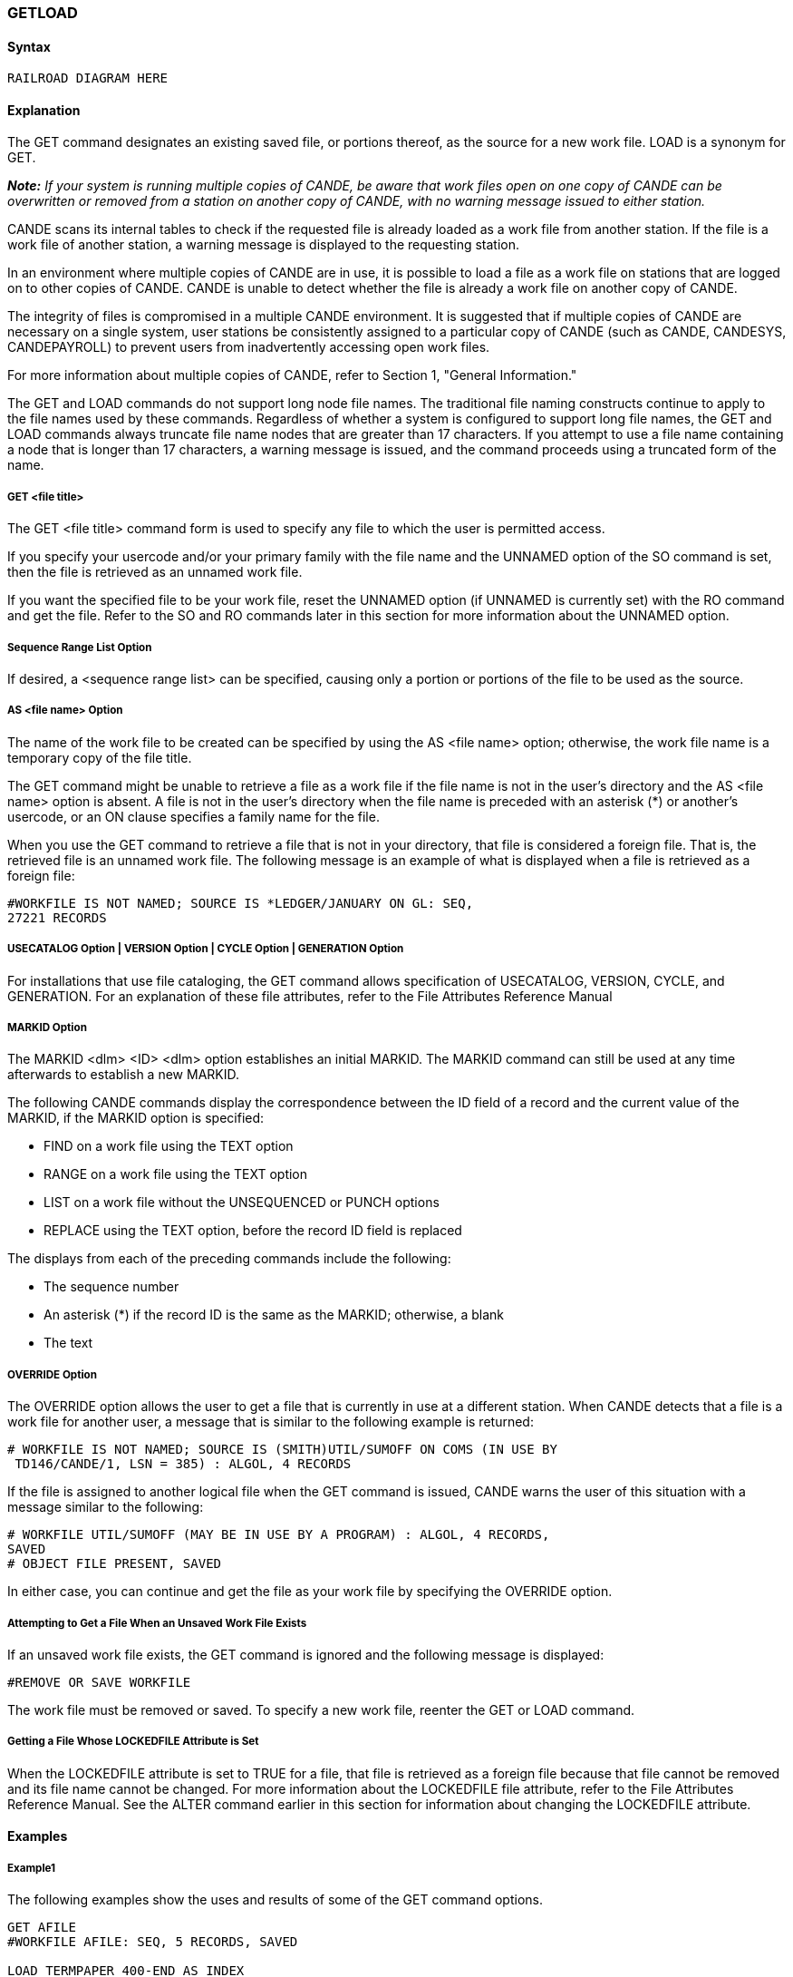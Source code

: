 [[CANDE_COMMANDS_GETLOAD]]
=== anchor:CANDE_COMMANDS_GETLOAD[]GETLOAD

[[CANDE_COMMANDS_GETLOAD_SYNTAX]]
==== Syntax
----
RAILROAD DIAGRAM HERE
----

[[CANDE_COMMANDS_GETLOAD_EXPLANATION]]
==== Explanation
The GET command designates an existing saved file, or portions thereof, as the source
for a new work file. LOAD is a synonym for GET.

*_Note:_* _If your system is running multiple copies of CANDE, be aware that work
files open on one copy of CANDE can be overwritten or removed from a station on
another copy of CANDE, with no warning message issued to either station._

CANDE scans its internal tables to check if the requested file is already loaded as a
work file from another station. If the file is a work file of another station, a warning
message is displayed to the requesting station.

In an environment where multiple copies of CANDE are in use, it is possible to load a
file as a work file on stations that are logged on to other copies of CANDE. CANDE is
unable to detect whether the file is already a work file on another copy of CANDE.

The integrity of files is compromised in a multiple CANDE environment. It is suggested
that if multiple copies of CANDE are necessary on a single system, user stations be
consistently assigned to a particular copy of CANDE (such as CANDE, CANDESYS,
CANDEPAYROLL) to prevent users from inadvertently accessing open work files.

For more information about multiple copies of CANDE, refer to Section 1, "General
Information."

The GET and LOAD commands do not support long node file names. The traditional file
naming constructs continue to apply to the file names used by these commands.
Regardless of whether a system is configured to support long file names, the GET and
LOAD commands always truncate file name nodes that are greater than 17 characters.
If you attempt to use a file name containing a node that is longer than 17 characters, a
warning message is issued, and the command proceeds using a truncated form of the
name.

[[CANDE_COMMANDS_GETLOAD_EXPLANATION_GETFILETITLE]]
===== GET <file title>
The GET <file title> command form is used to specify any file to which the user is
permitted access.

If you specify your usercode and/or your primary family with the file name and the
UNNAMED option of the SO command is set, then the file is retrieved as an unnamed
work file.

If you want the specified file to be your work file, reset the UNNAMED option (if
UNNAMED is currently set) with the RO command and get the file. Refer to the SO
and RO commands later in this section for more information about the UNNAMED
option.

[[CANDE_COMMANDS_GETLOAD_EXPLANATION_SEQUENCERANGELISTOPTION]]
===== Sequence Range List Option
If desired, a <sequence range list> can be specified, causing only a portion or portions
of the file to be used as the source.

[[CANDE_COMMANDS_GETLOAD_EXPLANATION_ASFILENAMEOPTION]]
===== AS <file name> Option
The name of the work file to be created can be specified by using the AS <file name>
option; otherwise, the work file name is a temporary copy of the file title.

The GET command might be unable to retrieve a file as a work file if the file name is
not in the user’s directory and the AS <file name> option is absent. A file is not in the
user’s directory when the file name is preceded with an asterisk (*) or another’s
usercode, or an ON clause specifies a family name for the file.

When you use the GET command to retrieve a file that is not in your directory, that file
is considered a foreign file. That is, the retrieved file is an unnamed work file. The
following message is an example of what is displayed when a file is retrieved as a
foreign file:

----
#WORKFILE IS NOT NAMED; SOURCE IS *LEDGER/JANUARY ON GL: SEQ,
27221 RECORDS
----

[[CANDE_COMMANDS_GETLOAD_EXPLANATION_USECATALOGOPTIONVERSIONOPTIONCYCLEOPTIONGENERATIONOPTION]]
===== USECATALOG Option | VERSION Option | CYCLE Option | GENERATION Option
For installations that use file cataloging, the GET command allows specification of
USECATALOG, VERSION, CYCLE, and GENERATION. For an explanation of these file
attributes, refer to the File Attributes Reference Manual

[[CANDE_COMMANDS_GETLOAD_EXPLANATION_MARKIDOPTION]]
===== MARKID Option
The MARKID <dlm> <ID> <dlm> option establishes an initial MARKID. The MARKID
command can still be used at any time afterwards to establish a new MARKID.

The following CANDE commands display the correspondence between the ID field of
a record and the current value of the MARKID, if the MARKID option is specified:

* FIND on a work file using the TEXT option
* RANGE on a work file using the TEXT option
* LIST on a work file without the UNSEQUENCED or PUNCH options
* REPLACE using the TEXT option, before the record ID field is replaced

The displays from each of the preceding commands include the following:

* The sequence number
* An asterisk (*) if the record ID is the same as the MARKID; otherwise, a blank
* The text

[[CANDE_COMMANDS_GETLOAD_EXPLANATION_OVERRIDEOPTION]]
===== OVERRIDE Option
The OVERRIDE option allows the user to get a file that is currently in use at a different
station. When CANDE detects that a file is a work file for another user, a message that
is similar to the following example is returned:

----
# WORKFILE IS NOT NAMED; SOURCE IS (SMITH)UTIL/SUMOFF ON COMS (IN USE BY
 TD146/CANDE/1, LSN = 385) : ALGOL, 4 RECORDS
----

If the file is assigned to another logical file when the GET command is issued, CANDE
warns the user of this situation with a message similar to the following:

----
# WORKFILE UTIL/SUMOFF (MAY BE IN USE BY A PROGRAM) : ALGOL, 4 RECORDS,
SAVED
# OBJECT FILE PRESENT, SAVED
----

In either case, you can continue and get the file as your work file by specifying the
OVERRIDE option.

[[CANDE_COMMANDS_GETLOAD_EXPLANATION_ATTEMPTINGTOGETAFILEWHENANUNSAVEDWORKFILEEXISTS]]
===== Attempting to Get a File When an Unsaved Work File Exists
If an unsaved work file exists, the GET command is ignored and the following
message is displayed:

----
#REMOVE OR SAVE WORKFILE
----

The work file must be removed or saved. To specify a new work file, reenter the GET
or LOAD command.

[[CANDE_COMMANDS_GETLOAD_EXPLANATION_GETTINGAFILEWHOSELOCKEDFILEATTRIBUTEISSET]]
===== Getting a File Whose LOCKEDFILE Attribute is Set
When the LOCKEDFILE attribute is set to TRUE for a file, that file is retrieved as a
foreign file because that file cannot be removed and its file name cannot be changed.
For more information about the LOCKEDFILE file attribute, refer to the File Attributes
Reference Manual. See the ALTER command earlier in this section for information
about changing the LOCKEDFILE attribute.




[[CANDE_COMMANDS_GETLOAD_EXAMPLES]]
==== Examples

[[CANDE_COMMANDS_GETLOAD_EXAMPLES_EXAMPLE1]]
===== Example1

The following examples show the uses and results of some of the GET command
options.

----
GET AFILE
#WORKFILE AFILE: SEQ, 5 RECORDS, SAVED

LOAD TERMPAPER 400-END AS INDEX
#WORKFILE INDEX; SOURCE IS (UZER)TERMPAPER ON USERPACK: DATA

GET (ANYUSER)ANYFILE ON HISPACK AS MYWORKFILE 0-150,400-END
#WORKFILE MYWORKFILE; SOURCE IS (ANYUSER)ANYFILE ON HISPACK: ALGOL

GET EXAMPLE: MARKID_10/01/81_
#WORKFILE EXAMPLE:ALGOL,500 RECORDS, SAVED, MARKID "10/01/81 "
----

[[CANDE_COMMANDS_GETLOAD_EXAMPLES_EXAMPLE2]]
===== Example2
The following example shows how to get a file that is currently in use with the
OVERRIDE option.

----
GET (INVENTORY)ZFILE 1000-END AS MYTESTFILE

#WORKFILE IS NOT NAMED; SOURCE IS (INVENTORY)ZFILE ON PARTS (IN USE BY
TD128/CANDE/1, LSN = 245) :SEQ,3865 RECORDS

GET (INVENTORY)ZFILE 1000-END AS MYTESTFILE: OVERRIDE

#WORKFILE MYTESTFILE; SOURCE IS (INVENTORY)ZFILE ON PARTS: SEQ
----

[[CANDE_COMMANDS_GETLOAD_EXAMPLES_EXAMPLE3]]
===== Example3
The following examples show the results of attempts to retrieve files where the
LOCKEDFILE file attribute has either been set or reset.

* The following example retrieves the file LEDGER/JUNE that is in the user’s
directory and the LOCKEDFILE file attribute is reset to FALSE. +
----
GET LEDGER/JUNE
#WORKFILE LEDGER/JUNE: SEQ, 23000 RECORDS, SAVED
----

* The following example retrieves the file LEDGER/JUNE that is in the user’s
directory (ACCT) as a work file named LEDGER/2NDQTR. The LOCKEDFILE file
attribute is reset to FALSE. +
----
GET LEDGER/JUNE AS LEDGER/2NDQTR
#WORKFILE LEDGER/2NDQTR; SOURCE IS (ACCT)LEDGER/JUNE ON PACK: SEQ,
23000 RECORDS
----
